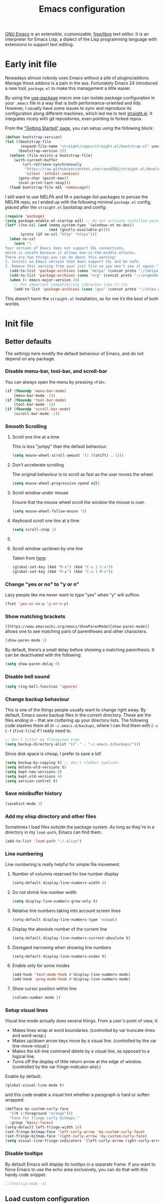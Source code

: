 #+title: Emacs configuration
#+property: header-args  :mkdirp yes
#+property: header-args+ :tangle-mode (identity #o444)
#+property: header-args+ :noweb yes

[[https://www.gnu.org/software/emacs/][GNU Emacs]] is an extensible, customizable, [[https://www.gnu.org/philosophy/free-sw.html][free/libre]] text editor. It is an interpreter for Emacs Lisp, a dialect of the Lisp programming language with extensions to support text editing.

* Early init file
:properties:
:header-args+: :tangle "emacs/.config/emacs/early-init.el"
:header-args+: :shebang ";; -*- mode: emacs-lisp -*-"
:end:

Nowadays almost nobody uses Emacs without a pile of plugins/addons. Manage those addons is a pain in the ass. Fortunately Emacs 24 introduced a new tool, =package.el= to make this management a little easier.

By using the [[https://github.com/jwiegley/use-package][use-package]] macro one can isolate package configuration in your =.emacs= file in a way that is both performance-oriented and tidy. However, I usually have some issues to sync and reproduce its configuration along different machines, which led me to test [[https://github.com/raxod502/straight.el][straight.el]]. It integrates nicely with git repositories, even pointing to forked repos.

From the [[https://github.com/raxod502/straight.el/blob/develop/README.md#getting-started]["Getting Started" page]], you can setup using the following block:

#+begin_src emacs-lisp
(defvar bootstrap-version)
(let ((bootstrap-file
       (expand-file-name "straight/repos/straight.el/bootstrap.el" user-emacs-directory))
      (bootstrap-version 5))
  (unless (file-exists-p bootstrap-file)
    (with-current-buffer
        (url-retrieve-synchronously
         "https://raw.githubusercontent.com/raxod502/straight.el/develop/install.el"
         'silent 'inhibit-cookies)
      (goto-char (point-max))
      (eval-print-last-sexp)))
  (load bootstrap-file nil 'nomessage))
#+end_src

I still want to use MELPA and M-x package-list-packages to peruse the MELPA repo, so I ended up with the following minimal =package.el= config, placed after the =straight.el= bootstrap and config:
#+begin_src emacs-lisp
(require 'package)
(setq package-enable-at-startup nil) ;; Do not activate installed packages when Emacs starts
(let* ((no-ssl (and (memq system-type '(windows-nt ms-dos))
                    (not (gnutls-available-p))))
       (proto (if no-ssl "http" "https")))
  (when no-ssl
    (warn "\
Your version of Emacs does not support SSL connections,
which is unsafe because it allows man-in-the-middle attacks.
There are two things you can do about this warning:
1. Install an Emacs version that does support SSL and be safe.
2. Remove this warning from your init file so you won't see it again."))
  (add-to-list 'package-archives (cons "melpa" (concat proto "://melpa.org/packages/")) t)
  (add-to-list 'package-archives (cons "org" (concat proto "://orgmode.org/elpa/")) t)
  (when (< emacs-major-version 24)
    ;; For important compatibility libraries like cl-lib
    (add-to-list 'package-archives (cons "gnu" (concat proto "://elpa.gnu.org/packages/")))))
#+end_src

This doesn’t harm the =straight.el= installation, so for me it’s the best of both worlds.

* Init file
:properties:
:header-args+: :tangle "emacs/.config/emacs/init.el"
:header-args+: :shebang ";; -*- mode: emacs-lisp -*-"
:end:

** Better defaults

The settings here modify the default behaviour of Emacs, and do not depend on any package.

*** Disable menu-bar, tool-bar, and scroll-bar

You can always open the menu by pressing =<F10>=.

#+begin_src emacs-lisp
(if (fboundp 'menu-bar-mode)
    (menu-bar-mode -1))
(if (fboundp 'tool-bar-mode)
    (tool-bar-mode -1))
(if (fboundp 'scroll-bar-mode)
    (scroll-bar-mode -1))
#+end_src

*** Smooth Scrolling
**** Scroll one line at a time

This is less "jumpy" than the default behaviour.

#+begin_src emacs-lisp
(setq mouse-wheel-scroll-amount '(1 ((shift) . 1)))
#+end_src

**** Don't accelerate scrolling

The original behaviour is to scroll as fast as the user moves the wheel.

#+begin_src emacs-lisp
(setq mouse-wheel-progressive-speed nil)
#+end_src

**** Scroll window under mouse

Ensure that the mouse wheel scroll the window the mouse is over.

#+begin_src emacs-lisp
(setq mouse-wheel-follow-mouse 't)
#+end_src

**** Keyboard scroll one line at a time

#+begin_src emacs-lisp
(setq scroll-step 1)
#+end_src

**** COMMENT Keep cursor at same position when scrolling

#+begin_src emacs-lisp
(setq scroll-preserve-screen-position 1)
#+end_src

**** Scroll window up/down by one line

Taken from [[http://pragmaticemacs.com/emacs/scrolling-and-moving-by-line/][here]]:
#+begin_src emacs-lisp
(global-set-key (kbd "M-n") (kbd "C-u 1 C-v"))
(global-set-key (kbd "M-p") (kbd "C-u 1 M-v"))
#+end_src

*** Change "yes or no" to "y or n"

Lazy people like me never want to type "yes" when "y" will suffice.

#+begin_src emacs-lisp
(fset 'yes-or-no-p 'y-or-n-p)
#+end_src

*** Show matching brackets

=[[https://www.emacswiki.org/emacs/ShowParenMode][show-paren-mode]]= allows one to see matching pairs of parentheses and other characters. 
#+begin_src emacs-lisp
(show-paren-mode 1)
#+end_src

By default, there’s a small delay before showing a matching parenthesis. It can be deactivated with the following:
#+begin_src emacs-lisp
(setq show-paren-delay 0)
#+end_src

*** Disable bell sound

#+begin_src emacs-lisp
(setq ring-bell-function 'ignore)
#+end_src

*** Change backup behaviour

This is one of the things people usually want to change right away. By default, Emacs saves backup files in the current directory. These are the files ending in =~= that are cluttering up your directory lists. The following code stashes them all in =~/.emacs.d/backups=, where I can find them with =C-x C-f= (=find-file=) if I really need to.

#+begin_src emacs-lisp
;; Don't litter my filesystem tree
(setq backup-directory-alist '(("." . "~/.emacs.d/backups/")))
#+end_src

Since disk space is cheap, I prefer to save a lot!
#+begin_src emacs-lisp
(setq backup-by-copying t) ;; don't clobber symlinks
(setq delete-old-versions t)
(setq kept-new-versions 8)
(setq kept-old-versions 4)
(setq version-control t)
#+end_src

*** Save minibuffer history

#+begin_src emacs-lisp
(savehist-mode 1)
#+end_src

*** Add my elisp directory and other files

Sometimes I load files outside the package system. As long as they're in a directory in my =load-path=, Emacs can find them. 

#+begin_src emacs-lisp
(add-to-list 'load-path "~/.elisp")
#+end_src

*** Line numbering

Line numbering is really helpful for simple file movement.

**** Number of columns reserved for line number display

#+begin_src emacs-lisp
(setq-default display-line-numbers-width 4)
#+end_src

**** Do not shrink line number width

#+begin_src emacs-lisp
(setq display-line-numbers-grow-only t)
#+end_src

**** Relative line numbers taking into account screen lines

#+begin_src emacs-lisp
(setq-default display-line-numbers-type 'visual)
#+end_src

**** Display the absolute number of the current line

#+begin_src emacs-lisp
(setq-default display-line-numbers-current-absolute t)
#+end_src

**** Disregard narrowing when showing line numbers

#+begin_src emacs-lisp
(setq-default display-line-numbers-widen t)
#+end_src

**** Enable only for some modes

#+begin_src emacs-lisp
(add-hook 'text-mode-hook #'display-line-numbers-mode)
(add-hook 'prog-mode-hook #'display-line-numbers-mode)
#+end_src

**** Show cursor position within line

#+begin_src emacs-lisp
(column-number-mode 1)
#+end_src

*** Setup visual lines

Visual line mode actually does several things. From a user's point of view, it:
- Makes lines wrap at word boundaries. (controlled by var truncate-lines and word-wrap.)
- Makes up/down arrow keys move by a visual line. (controlled by the var line-move-visual.)
- Makes the kill-line command delete by a visual line, as opposed to a logical line.
- Turns off the display of little return arrow at the edge of window. (controlled by the var fringe-indicator-alist.)

Enable by default:
#+begin_src emacs-lisp
(global-visual-line-mode t)
#+end_src

and this code enable a visual hint whether a paragraph is hard or soften wrapped:
#+begin_src emacs-lisp
(defface my-custom-curly-face
  '((t (:foreground "orange")))
  "Face for fringe curly bitmaps."
  :group 'basic-faces)
(setq-default left-fringe-width 10)
(set-fringe-bitmap-face 'left-curly-arrow 'my-custom-curly-face)
(set-fringe-bitmap-face 'right-curly-arrow 'my-custom-curly-face)
(setq visual-line-fringe-indicators '(left-curly-arrow right-curly-arrow))
#+end_src

*** COMMENT Show trailing whitespace

Took this from [[https://gist.github.com/ymasory/3794723][here]].
#+begin_src emacs-lisp
;; Make carriage returns blue and tabs green
(custom-set-faces
 '(my-carriage-return-face ((((class color)) (:background "blue"))) t)
 '(my-tab-face ((((class color)) (:background "green"))) t))

;; Add custom font locks to all buffers and all files
(add-hook
 'font-lock-mode-hook
 (function
  (lambda ()
    (setq
     font-lock-keywords
     (append
      font-lock-keywords
      '(("\r" (0 'my-carriage-return-face t))
        ("\t" (0 'my-tab-face t))))))))

;; Make characters after column 80 purple
;(setq whitespace-style (quote (face trailing tab-mark lines-tail)))
(setq whitespace-style (quote (face trailing tab-mark)))
(add-hook 'prog-mode-hook 'whitespace-mode)
(add-hook 'text-mode-hook 'whitespace-mode)

;; Transform literal tabs into a right-pointing triangle
(setq
 whitespace-display-mappings ;; http://ergoemacs.org/emacs/whitespace-mode.html
 '(
   (tab-mark 9 [9654 9] [92 9])
   ;;others substitutions...
   ))
#+end_src

*** Disable tooltips

By default Emacs will display its tooltips in a separate frame. If you want to force Emacs to use the echo area exclusively, you can do that with this handy code snippet:
#+begin_src emacs-lisp
;;(tooltip-mode -1)
#+end_src

*** COMMENT Save Desktop

Desktop-Save mode is a global mode that automatically saves your Emacs session, so you can load it later and pick up exactly where you left Emacs last time. In practice, Desktop saves your session information and buffers to a file. Next time you start Emacs, you can load your session and have (almost) all your buffers available. The main benefit of Desktop is that it saves the hussle of reopening all the files you need and setting your windows the way you like them.

#+begin_src emacs-lisp
(desktop-save-mode)
;; Add variables to desktop saving
(add-to-list 'desktop-globals-to-save 'register-alist)
#+end_src

** Load custom configuration

Emacs =custom= facility puts some "cryptic" entries into the =custom-set-variables= and =custom-set-faces= in the end of =init.el= file, which I have under version control. This causes a lot of conflicts when I update configuration across different machines.

This code offloads the =custom-set-variables= to a separate file. This keeps your =init.el= neater and you have the option to gitignore your =custom.el= if you see fit.

#+begin_src emacs-lisp
(setq custom-file (expand-file-name "custom.el" user-emacs-directory))
(unless (file-exists-p custom-file)
  (write-region "" nil custom-file))

;;; Load custom file. Don't hide errors. Hide success message
(if (file-exists-p custom-file)
  (load custom-file nil t))
#+end_src

*** COMMENT Enable PATH within Emacs

With [[https://github.com/purcell/exec-path-from-shell][this]] package Emacs read =$PATH= from the shell:
#+begin_src emacs-lisp
(straight-use-package 'exec-path-from-shell)
#+end_src

#+begin_src emacs-lisp
(setq exec-path-from-shell-check-startup-files nil)
(exec-path-from-shell-initialize)
#+end_src

** Make Emacs discoverable

Emacs by default is built around this idea of discoverability. It is a self-documented editor. To see this, check =C-h ?=. 

However, after enabling a whole plethora of available packages you can get lost by the messiness of the enabled shortcuts. 

[[https://github.com/justbur/emacs-which-key][which-key]] is a minor mode for Emacs that displays the key bindings following your currently entered incomplete command (a prefix) in a popup. This provides a way to discover shortcuts globally.

We first install the package,
#+begin_src emacs-lisp
(straight-use-package 'which-key)
#+end_src

and then enable it globally:
#+begin_src emacs-lisp
(which-key-mode)
#+end_src

The only additional setup I like to do is to decrease the delay for which-key buffer to popup. The default value is 1.0, which is too long for me:
#+begin_src emacs-lisp
(setq which-key-idle-delay 0.02)
#+end_src

** Completion framework

Emacs uses completion mechanism in a variety of contexts: code, menus, commands, variables, functions, etc. Completion entails listing, sorting, filtering, previewing, and applying actions on selected items. [[https://emacs-helm.github.io/helm][Helm]] is an interactive interface for completion in Emacs.

*** Install Helm

#+begin_src emacs-lisp
(straight-use-package 'helm)
#+end_src

*** Enable Helm for narrowing and selecting

#+begin_src emacs-lisp
(global-set-key (kbd "M-x") #'helm-M-x)
(global-set-key (kbd "C-x r b") #'helm-filtered-bookmarks)
(global-set-key (kbd "C-x C-f") #'helm-find-files)
(global-set-key (kbd "C-x C-r") #'helm-recentf)
(global-set-key (kbd "C-x C-b") #'helm-mini)
(global-set-key (kbd "C-h a") #'helm-apropos)
(global-set-key (kbd "M-y") #'helm-show-kill-ring)
;; (global-set-key (kbd "C-c h") #'helm-mini)
;; (global-set-key (kbd "C-x C-b") #'helm-buffers-list)
;; ("C-x c o" . helm-occur)
;; ("C-x c s" . helm-swoop)
;; ("C-x c y" . helm-yas-complete)
;; ("C-x c Y" . helm-yas-create-snippet-on-region)
;; ("C-x c b" . my/helm-do-grep-book-notes)
;; ("C-x c SPC" . helm-all-mark-rings)
#+end_src

*** Configuration

#+begin_src emacs-lisp
(require 'helm-config)

(setq helm-candidate-number-limit nil)

;; From https://gist.github.com/antifuchs/9238468
(setq helm-idle-delay 0.0 ; update fast sources immediately (doesn't).
      helm-input-idle-delay 0.01  ; this actually updates things
                                  ; reeeelatively quickly.
      helm-yas-display-key-on-candidate t
      helm-quick-update t
      helm-M-x-requires-pattern nil
      helm-ff-skip-boring-files t)

(helm-mode 1)
#+end_src

** Improve navigation

[[https://github.com/abo-abo/avy][Avy]] allows you to navigate to every visible portion of your Emacs (buffers & windows) with only a handful of keystrokes.

#+begin_src emacs-lisp
(straight-use-package 'avy)
#+end_src

*** Shortcuts

#+begin_src emacs-lisp
(global-set-key (kbd "C-;") 'avy-goto-char-timer)
(global-set-key (kbd "M-g l") 'avy-goto-line)
(global-set-key (kbd "M-g w") 'avy-goto-word-1)
#+end_src

** COMMENT Improve window management

Besides Avy, there is the [[https://github.com/abo-abo/ace-window][ace-window]] package, which allows to select a window to switch to.

#+begin_src emacs-lisp
(straight-use-package 'ace-window)
#+end_src

** COMMENT Improve completion

[[https://company-mode.github.io/][Company]] is a text completion framework for Emacs. The name stands for "complete anything". It uses pluggable back-ends and front-ends to retrieve and display completion candidates.

#+begin_src emacs-lisp
(straight-use-package 'company)

;; Enable in all buffers
(add-hook 'after-init-hook 'global-company-mode)
#+end_src

*** Instant suggestions

What most of us want is instant suggestions. That is, suggestions that appear immediately after one starts typing. By default, Company Mode does not immediately show suggestions. To show suggestions without delay:

#+begin_src emacs-lisp
(setq company-idle-delay 0)
#+end_src

*** Suggestions after first character

By default, suggestions only appear after you have typed a few characters. That introduces an unacceptable delay, and wastes keystrokes. Suggestions should appear right after the first letter is entered. To achieve this:

#+begin_src emacs-lisp
(setq company-minimum-prefix-length 1)
#+end_src

*** Loop over selection list after reach end

#+begin_src emacs-lisp
(setq company-selection-wrap-around t)
#+end_src

*** Use tab key to cycle through suggestions

#+begin_src emacs-lisp
; ('tng' means 'tab and go')
(company-tng-configure-default)
#+end_src

*** Using digits to select company-mode candidates

#+begin_src emacs-lisp
(setq company-show-numbers t)
#+end_src

** Templating

[[https://github.com/joaotavora/yasnippet][YASnippet]] is a nice templating system for Emacs.

#+begin_src emacs-lisp
(straight-use-package 'yasnippet)
#+end_src

Then we populate with snippets folder:
#+begin_src emacs-lisp
(yas-global-mode 1)

;(yas-global-mode 1)
;(setq yas-snippet-dirs (append yas-snippet-dirs '("~/.yasnippet")))
(setq yas-snippet-dirs '("~/.yasnippet"))
(define-key yas-minor-mode-map (kbd "<tab>") nil)
(define-key yas-minor-mode-map (kbd "TAB") nil)
(define-key yas-minor-mode-map (kbd "<C-tab>") 'yas-expand)
(yas-reload-all)
#+end_src

** Git configuration

[[https://magit.vc/][Magit]] is a wonderful git interface for emacs.

#+begin_src emacs-lisp
(straight-use-package 'magit)
(straight-use-package 'git-gutter-fringe)
(global-set-key (kbd "C-x g") 'magit-status)
(global-git-gutter-mode t)
#+end_src

** Programming languages

In this section I try to setup some support for programming languages, much like what is done by [[http://spacemacs.org/][Spacemacs]] layers.

The first thing to enable is [[https://github.com/flycheck/flycheck][flycheck]]:

#+begin_src emacs-lisp
(straight-use-package 'flycheck)
#+end_src

and enable it in programming modes:
#+begin_src emacs-lisp
(add-hook 'prog-mode-hook 'flycheck-mode)
#+end_src

also, enable =rainbow-delimiters=:
#+begin_src emacs-lisp
(straight-use-package 'rainbow-delimiters)
(add-hook 'prog-mode-hook #'rainbow-delimiters-mode)
(show-paren-mode 1)
#+end_src

*** Ruby

**** Enable enhanced ruby mode

Enhanced Ruby Mode replaces the emacs ruby mode that comes with ruby.

#+begin_src emacs-lisp
(straight-use-package 'enh-ruby-mode)
#+end_src

Since enhanced mode is supposed to replace the default Ruby mode, it is nice to enable it for all common Ruby files:
#+begin_src emacs-lisp
(add-to-list 'auto-mode-alist '("\\(?:\\.rb\\|ru\\|rake\\|thor\\|jbuilder\\|gemspec\\|podspec\\|/\\(?:Gem\\|Rake\\|Cap\\|Thor\\|Vagrant\\|Guard\\|Pod\\)file\\)\\'" . enh-ruby-mode))
#+end_src

**** Enable inferior Ruby

#+begin_src emacs-lisp
(straight-use-package 'inf-ruby)

(add-hook 'enh-ruby-mode-hook 'inf-ruby-minor-mode)
(setq inf-ruby-default-implementation "pry")
#+end_src

**** Integrate with RVM

#+begin_src emacs-lisp
(straight-use-package 'rvm)
(rvm-use-default)
#+end_src

**** Enable Rubocop

#+begin_src emacs-lisp
(straight-use-package 'rubocop)
(add-hook 'ruby-mode-hook 'rubocop-mode)
#+end_src

**** Enable Robe

#+begin_src emacs-lisp
(straight-use-package 'robe)

(eval-after-load 'company '(push 'company-robe company-backends))

;;(add-hook 'enh-ruby-mode 'robe-mode)
(add-hook 'enh-ruby-mode-hook 'robe-mode)
#+end_src

*** Crystal

#+begin_src emacs-lisp
(straight-use-package 'crystal-mode)
(straight-use-package 'inf-crystal)
(add-hook 'crystal-mode-hook 'inf-crystal-minor-mode)
#+end_src

*** Haskell

**** Enable Haskell mode

#+begin_src emacs-lisp
(straight-use-package 'haskell-mode)
#+end_src

**** Interactive Haskell mode

#+begin_src emacs-lisp
;(straight-use-package 'intero)
;(add-hook 'haskell-mode-hook 'intero-mode)
;(intero-global-mode 1)
(require 'haskell-interactive-mode)
(require 'haskell-process)

(add-hook 'haskell-mode-hook 'interactive-haskell-mode)
#+end_src

*** SageMath

[[https://github.com/sagemath/sage-shell-mode][This package]] enable to run [[http://www.sagemath.org/][SageMath]] within Emacs.

#+begin_src emacs-lisp
(straight-use-package 'sage-shell-mode)

;; Run SageMath by M-x run-sage instead of M-x sage-shell:run-sage
(sage-shell:define-alias)

;; Turn on eldoc-mode in Sage terminal and in Sage source files
(add-hook 'sage-shell-mode-hook #'eldoc-mode)
(add-hook 'sage-shell:sage-mode-hook #'eldoc-mode)
#+end_src

For integration with Babel, install [[https://github.com/stakemori/ob-sagemath][ob-sagemath]]:
#+begin_src emacs-lisp
(straight-use-package 'ob-sagemath)
#+end_src

*** R

#+begin_src emacs-lisp
(straight-use-package 'ess)
#+end_src

*** LaTeX

#+begin_src emacs-lisp
(straight-use-package 'auctex)
(straight-use-package 'cdlatex)
#+end_src

*** Bash

#+begin_src emacs-lisp
(setq sh-basic-offset 2)
#+end_src

** Org mode

Install Org mode to use the last version instead of the version bundled with Emacs:

#+begin_src emacs-lisp
(straight-use-package 'org)

(require 'init-org)
#+end_src

** COMMENT Configure Wiki

My personal notes are structured as a kind of a wiki, organized using [[https://jblevins.org/projects/deft/][Deft]] and exported using Org publishing capabilities.

#+begin_src emacs-lisp
(straight-use-package 'deft)

(setq deft-directory "~/.wiki")
(setq deft-default-extension "org")
(setq deft-extensions '("org"))
(setq deft-recursive t)
(setq deft-use-filename-as-title nil)
(setq deft-use-filter-string-for-filename nil)
(setq deft-file-naming-rules '((noslash . "-")
                               (nospace . "-")
                               (case-fn . downcase)))
(setq deft-text-mode 'org-mode)
(setq deft-ignore-file-regexp "\\(?:index.org\\|sitemap.org\\)$")
(setq deft-recursive-ignore-dir-regexp "\\(?:\\.\\|\\.\\.\\|capture\\|include\\)$")
(global-set-key [f12] 'deft) ;; Open Deft buffer
(global-set-key (kbd "C-x C-g") 'deft-find-file) ;; Find Org files without deft buffer
#+end_src

** Enhance user experience

In this section we use all the previously installed packages to make Emacs a joy to use!

*** Sane undo/redo

The =undo-tree-mode= replaces Emacs' undo system with a system that treats undo history as a branching tree of changes:

#+begin_src emacs-lisp
(straight-use-package 'undo-tree)

;; Turn on everywhere
(global-undo-tree-mode 1)
;; Each node in the tree should have a timestamp
(setq undo-tree-visualizer-timestamps t)
;; Show a diff window displaying changes between undo nodes
(setq undo-tree-visualizer-diff t)
;; Make ctrl-z undo
 (global-set-key (kbd "C-z") 'undo)
;; Make ctrl-Z redo
(defalias 'redo 'undo-tree-redo)
(global-set-key (kbd "C-S-z") 'redo)
#+end_src

*** Visualizing colors

#+begin_src emacs-lisp
(straight-use-package 'rainbow-mode)
#+end_src

*** Custom Functions
**** Move text to scratch buffer

#+begin_src emacs-lisp
(defun move-region-to-other-window (start end)
  "Move selected text to other window"
  (interactive "r")
  (if (use-region-p)
      (let ((count (count-words-region start end)))
        (save-excursion
          (kill-region start end)
          (other-window 1)
          (yank)
          (newline))
        (other-window -1)
        (message "Moved %s words" count))
    (message "No region selected")))
#+end_src

**** Delete all other buffers

#+begin_src emacs-lisp
(defun vct:kill-other-buffers ()
  "Kill all buffers except the current one and *Messages* and *scratch* and *dashboard*"
  (interactive)
  (mapc 'kill-buffer (remove-if
                      (lambda (buf)
                        (or
                         (eq buf (current-buffer))
                         (member (buffer-name buf) '("*dashboard*" "*Messages*" "*scratch*"))))
                      (buffer-list)))
  (delete-other-windows))
#+end_src

** User interface
*** Download themes
**** Doom themes

#+begin_src emacs-lisp
(straight-use-package 'doom-themes)
#+end_src

**** Spacemacs theme

#+begin_src emacs-lisp
(straight-use-package 'spacemacs-theme)

(setq spacemacs-theme-org-height nil)
#+end_src

**** Moe theme

#+begin_src emacs-lisp
(straight-use-package
 '(moe-theme :type git :host github :repo "kuanyui/moe-theme.el"))
#+end_src

**** Jellybeans

#+begin_src emacs-lisp
(straight-use-package 'jbeans-theme)
#+end_src

*** Set Dark/Light themes

#+begin_src emacs-lisp
;; In the case you want to use multiple themes
;; (defvar *vct-themes* '(doom-one doom-solarized-light spacemacs-dark spacemacs-light moe-dark moe-light tsdh-dark tsdh-light jbeans whiteboard))
(defvar *vct-themes* '(spacemacs-dark spacemacs-light tsdh-dark tsdh-light))
#+end_src

*** Loop over themes

#+begin_src emacs-lisp
(defvar *vct-current-theme-index* 0)

;; (add-hook 'after-make-frame-functions
;;  (lambda (frame)
;;    (select-frame frame)
;;    (if window-system
;;      (load-theme (elt *vct-themes* 0)))))
(when (display-graphic-p)
  (load-theme (elt *vct-themes* *vct-current-theme-index*) t)
  (setq *vct-current-theme-index* (1+ *vct-current-theme-index*)))

(defun vct-loop-over-theme (arg)
  (interactive)
  ;; Disable all custom enabled themes
  (mapcar #'disable-theme custom-enabled-themes)
  (let ((to-be-loaded (elt *vct-themes* (% *vct-current-theme-index* (length *vct-themes*)))))
    (message (format "Loading theme %s" to-be-loaded) )
    (load-theme to-be-loaded t))
  (setq *vct-current-theme-index*
        (let ((new-idx (+ arg *vct-current-theme-index*)))
          (if (< new-idx 0)
              (+ new-idx (+ 1 (length *vct-themes*)))
            new-idx))))
(defun vct-loop-over-forward () (interactive)(vct-loop-over-theme 1))
(defun vct-loop-over-backward () (interactive)(vct-loop-over-theme -1))

(global-set-key (kbd "<f6>") 'vct-loop-over-forward)
(global-set-key (kbd "S-<f6>") 'vct-loop-over-backward)
#+end_src

*** Create a hook for when theme changes

Taken from [[https://www.reddit.com/r/emacs/comments/4v7tcj/does_emacs_have_a_hook_for_when_the_theme_changes/][here]].

#+begin_src emacs-lisp
(defvar after-load-theme-hook nil
  "Hook run after a color theme is loaded using `load-theme'.")
(defadvice load-theme (after run-after-load-theme-hook activate)
  "Run `after-load-theme-hook'."
  (run-hooks 'after-load-theme-hook))
#+end_src

*** Fix Org bullets when changing theme

Taken from [[https://www.reddit.com/r/emacs/comments/906bnj/after_switching_the_custom_theme_leading_stars/][here]].

#+begin_src emacs-lisp
(add-hook 'after-load-theme-hook
	  (lambda ()
	    (save-current-buffer
	      (mapc (lambda (b)
		      (set-buffer b)
		      (when (equal major-mode 'org-mode)
                  (progn
                    (font-lock-fontify-buffer)
                    (set-face-attribute 'org-hide nil :foreground (face-attribute 'default :background)))))
		    (buffer-list)))))
#+end_src

*** Modeline

#+begin_src emacs-lisp
(straight-use-package 'doom-modeline)

(setq doom-modeline-minor-modes t)
(setq doom-modeline-icon t)
(doom-modeline-mode 1)
#+end_src

**** COMMENT Change the colors based on major mode

Taken from [[https://stackoverflow.com/questions/15906332/change-emacs-mode-line-color-based-on-major-mode][here]]:

#+begin_src emacs-lisp
;; (add-hook 'after-change-major-mode-hook 'my-set-mode-line-colors)
;;
;; (defvar my-mode-line-colors
;;   '((emacs-lisp-mode :background "#6a4b99")
;;     (lisp-interaction-mode :background "#6a4b99")
;;     (enh-ruby-mode :background "#6e0e0e")
;;     (haskell-mode :background "#4a137d")
;;     (org-mode :background "#33547d")))
;; (defun my-set-mode-line-colors ()
;;   (face-remap-add-relative
;;    'mode-line (list (or (cdr (assq major-mode my-mode-line-colors))
;;                         '(:background "#4a3569"))
;;                     'mode-line)))
#+end_src

*** Dashboard

#+begin_src emacs-lisp
(straight-use-package 'dashboard)

(dashboard-setup-startup-hook)

;; Set the banner
(setq dashboard-startup-banner 'logo)
(setq initial-buffer-choice (lambda () (get-buffer "*dashboard*")))
#+end_src

* Org configuration
:properties:
:header-args+: :tangle "emacs/.elisp/init-org.el"
:end:

Org is so awesome it deserves a package itself:
#+begin_src emacs-lisp
;; package --- Summary
;;; configure org mode
;;; Commentary:
;; Configures org mode parameters

;;; Code:

<<org-conf>>

(message "configuring org-mode")
(provide 'init-org)
;;; init-org.el ends here
#+end_src

** General configuration
:properties:
:header-args+: :noweb-ref org-conf
:header-args+: :tangle no
:end:

*** Fix tag position

#+begin_src emacs-lisp
(setq org-tags-column 0)
#+end_src

*** Update timestamps

#+begin_src emacs-lisp
(setq-default org-display-custom-times t)
(setq org-time-stamp-custom-formats '("<%Y-%m-%d %a %H:%M>" . "<%Y-%m-%d %a %H:%M>"))

;; Automatic update of time-stamps
(setq time-stamp-active t)
(setq time-stamp-format "<%:y-%02m-%02d %3a %02H:%02M>")
(setq time-stamp-pattern "10/^#\\+modified: %%$")
(add-hook 'before-save-hook 'time-stamp) ;; Update timestamp on saving
#+end_src

*** Clean view

#+begin_src emacs-lisp
(add-hook 'org-mode-hook 'org-indent-mode)
#+end_src

*** Folding symbol

#+begin_src emacs-lisp
(setq org-ellipsis "  ") ;; folding symbol
#+end_src

*** Bullets

#+begin_src emacs-lisp
(straight-use-package 'org-bullets)
(add-hook 'org-mode-hook (lambda () (org-bullets-mode 1)))
(setq org-bullets-bullet-list '("⚫" "⚫" "⚫" "⚫"))
#+end_src

** LaTeX
:properties:
:header-args+: :noweb-ref org-conf
:header-args+: :tangle no
:end:

*** Quick insertion of LaTeX environment

#+begin_src emacs-lisp
(add-hook 'org-mode-hook 'turn-on-org-cdlatex)
#+end_src

*** LaTeX code syntax highlighting

#+begin_src emacs-lisp
(setq org-highlight-latex-and-related '(native latex script entities))
#+end_src

*** Fix fragment preview size

Solution from [[https://ipfs-sec.stackexchange.cloudflare-ipfs.com/emacs/A/question/3387.html][here]]:

#+begin_src emacs-lisp
(with-eval-after-load "org"
  (setq org-format-latex-options (plist-put org-format-latex-options :scale 2.0)))

(defun update-org-latex-fragments ()
  (org-latex-preview '(4)) ;; Clear all fragments in the buffer
  (let ((text-scale-factor (expt text-scale-mode-step text-scale-mode-amount)))
    (plist-put org-format-latex-options :scale (* 2.3 text-scale-factor))
    ;; Print scale factor on *Messages* buffer
    (princ (plist-get org-format-latex-options :scale)))
  (org-latex-preview '(3))) ;; Display all fragments in the buffer

(add-hook 'text-scale-mode-hook 'update-org-latex-fragments)
#+end_src

*** Fix fragment preview numbering

In org-mode we can use LaTeX equations, and toggle an overlay that shows what the rendered equation will look like. However, each fragment is created in isolation, meaning that numbering is almost always wrong, and typically with each numbered equation starting with (1). [[http://kitchingroup.cheme.cmu.edu/blog/2016/11/07/Better-equation-numbering-in-LaTeX-fragments-in-org-mode/][This hack]], stolen from John Kitchin, solves this in a nice way for my purposes.

#+begin_src emacs-lisp
(require 'cl-lib)
(require 'cl)
(defun org-renumber-environment (orig-func &rest args)
  "Improve equation numbering"
  (let ((results '())
        (counter -1)
        (numberp))
    (setq results (loop for (begin . env) in
                        (org-element-map (org-element-parse-buffer) 'latex-environment
                          (lambda (env)
                            (cons
                             (org-element-property :begin env)
                             (org-element-property :value env))))
                        collect
                        (cond
                         ((and (string-match "\\\\begin{equation}" env)
                               (not (string-match "\\\\tag{" env)))
                          (incf counter)
                          (cons begin counter))
                         ((string-match "\\\\begin{align}" env)
                          (prog2
                              (incf counter)
                              (cons begin counter)
                            (with-temp-buffer
                              (insert env)
                              (goto-char (point-min))
                              ;; \\ is used for a new line. Each one leads to a number
                              (incf counter (count-matches "\\\\$"))
                              ;; unless there are nonumbers.
                              (goto-char (point-min))
                              (decf counter (count-matches "\\nonumber")))))
                         (t
                          (cons begin nil)))))
    (when (setq numberp (cdr (assoc (point) results)))
      (setf (car args)
            (concat
             (format "\\setcounter{equation}{%s}\n" numberp)
             (car args)))))
  (apply orig-func args))

(advice-add 'org-create-formula-image :around #'org-renumber-environment)
#+end_src

*** Fix fragment color

This code changes the color of the fragment based on the current theme.

#+begin_src emacs-lisp
(with-eval-after-load "org"
  (setq org-format-latex-options (plist-put org-format-latex-options :foreground 'auto))
  (setq org-format-latex-options (plist-put org-format-latex-options :background 'auto)))

(defun vct-update-org-latex-fragment-colors ()
  (org-latex-preview '(4))
  (org-latex-preview '(3)))

(add-hook 'after-load-theme-hook 'vct-update-org-latex-fragment-colors)
#+end_src

*** Automatic LaTeX fragment previewing toggle

This solution (found [[https://ivanaf.com/Automatic_Latex_Fragment_Toggling_in_org-mode.html][here]]) enables org-mode LaTeX preview images when the cursor is over the equation.
#+begin_src emacs-lisp
(defvar org-latex-fragment-last nil
  "Holds last fragment/environment you were on.")

(defun my/org-latex-fragment--get-current-latex-fragment ()
  "Return the overlay associated with the image under point."
  (car (--select (eq (overlay-get it 'org-overlay-type) 'org-latex-overlay) (overlays-at (point)))))

(defun my/org-in-latex-fragment-p ()
    "Return the point where the latex fragment begins, if inside
  a latex fragment. Else return false"
    (let* ((el (org-element-context))
           (el-type (car el)))
      (and (or (eq 'latex-fragment el-type) (eq 'latex-environment el-type))
          (org-element-property :begin el))))

(defun org-latex-fragment-toggle-auto ()
  ;; Wait for the s
  (interactive)
  (while-no-input
    (run-with-idle-timer 0.05 nil 'org-latex-fragment-toggle-helper)))

(defun org-latex-fragment-toggle-helper ()
    "Toggle a latex fragment image "
    (condition-case nil
        (and (eq 'org-mode major-mode)
             (let* ((begin (my/org-in-latex-fragment-p)))
               (cond
                ;; were on a fragment and now on a new fragment
                ((and
                  ;; fragment we were on
                  org-latex-fragment-last
                  ;; and are on a fragment now
                  begin
                  ;; but not on the last one this is a little tricky. as you edit the
                  ;; fragment, it is not equal to the last one. We use the begin
                  ;; property which is less likely to change for the comparison.
                  (not (= begin
                          org-latex-fragment-last)))
                 ;; go back to last one and put image back
                 (save-excursion
                   (goto-char org-latex-fragment-last)
                   (when (my/org-in-latex-fragment-p) (org-latex-preview))
                   ;; now remove current imagea
                   (goto-char begin)
                   (let ((ov (my/org-latex-fragment--get-current-latex-fragment)))
                     (when ov
                       (delete-overlay ov)))
                   ;; and save new fragment
                   (setq org-latex-fragment-last begin)))

                ;; were on a fragment and now are not on a fragment
                ((and
                  ;; not on a fragment now
                  (not begin)
                  ;; but we were on one
                  org-latex-fragment-last)
                 ;; put image back on
                 (save-excursion
                   (goto-char org-latex-fragment-last)
                   (when (my/org-in-latex-fragment-p)(org-latex-preview)))

                 ;; unset last fragment
                 (setq org-latex-fragment-last nil))

                ;; were not on a fragment, and now are
                ((and
                  ;; we were not one one
                  (not org-latex-fragment-last)
                  ;; but now we are
                  begin)
                 (save-excursion
                   (goto-char begin)
                   ;; remove image
                   (let ((ov (my/org-latex-fragment--get-current-latex-fragment)))
                     (when ov
                       (delete-overlay ov)))
                   (setq org-latex-fragment-last begin)))
                ;; else not on a fragment
                ((not begin)
                 (setq org-latex-fragment-last nil)))))
      (error nil)))

(add-hook 'post-command-hook 'org-latex-fragment-toggle-auto)
(setq org-latex-fragment-toggle-helper (byte-compile 'org-latex-fragment-toggle-helper))
(setq org-latex-fragment-toggle-auto (byte-compile 'org-latex-fragment-toggle-auto))
#+end_src

** Babel
:properties:
:header-args+: :noweb-ref org-conf
:header-args+: :tangle no
:end:

*** Preserve leading whitespace on export

#+begin_src emacs-lisp
(setq org-src-preserve-indentation t)
#+end_src

*** Make TABS act natively on code blocks

#+begin_src emacs-lisp
(setq org-src-tab-acts-natively t)
#+end_src

*** Load languages

#+begin_src emacs-lisp
(setq haskell-process-type 'stack-ghci)
(straight-use-package 'ob-crystal)

;; active Babel languages
(org-babel-do-load-languages
 'org-babel-load-languages
 '((shell . t)
   (R . t)
   (ruby . t)
   (C . t)
   (python . t)
   (fortran . t)
   (makefile . t)
   (sagemath . t)
   (haskell . t)
   (crystal . t)
   (emacs-lisp . t)))
#+end_src

*** Do not ask for confirmation when executing code block

#+begin_src emacs-lisp
(setq org-confirm-babel-evaluate nil)
#+end_src

*** Default header arguments
**** Header for all languages

#+begin_src emacs-lisp
;; add default arguments to use when evaluating a source block
(add-to-list 'org-babel-default-header-args
             '(:noweb . "yes"))
#+end_src

**** R
#+begin_src emacs-lisp
(add-to-list 'org-babel-default-header-args:R '(:session . "org-R"))
;(add-to-list 'org-babel-default-header-args:R '(:results . "none"))

;(add-to-list 'org-babel-default-header-args:R
;             '((:width . 640) (:height . 640)))
#+end_src

**** SageMath

#+begin_src emacs-lisp
;; Ob-sagemath supports only evaluating with a session.
(setq org-babel-default-header-args:sage '((:session . t)
                                           (:results . "output")))

;; C-c c for asynchronous evaluating (only for SageMath code blocks).
(with-eval-after-load "org"
  (define-key org-mode-map (kbd "C-c c") 'ob-sagemath-execute-async))
#+end_src

**** Ruby

#+begin_src emacs-lisp
(setq org-babel-default-header-args:ruby org-babel-default-header-args)
(add-to-list 'org-babel-default-header-args:ruby '(:session . "org-ruby-session"))
;;(add-to-list 'org-babel-default-header-args:ruby '(:results . "replace"))
#+end_src

* Snippets
** Org
:properties:
:header-args+: :tangle-mode (identity #o666)
:header-args+: :tangle no
:end:

*** Emacs-lisp code block

#+begin_src text :tangle "emacs/.yasnippet/org-mode/elisp_src_block"
# -*- mode: snippet -*-
# name: elisp
# key: <el
# --
,#+begin_src emacs-lisp
$0
,#+end_src
#+end_src

* COMMENT Org LaTeX classes
** Preprint/notes

#+begin_src emacs-lisp :tangle "emacs/.elisp/org-latex-class-preprint.el"
;; package --- Summary
;;; Setup LaTeX class for preprints
;;; Commentary:
;; Configures org mode parameters

;;; Code:
(unless (boundp 'org-latex-classes)
  (setq org-latex-classes nil))

(setq org-latex-with-hyperref nil)

(setq org-latex-image-default-width ".4\\linewidth")

(setq org-latex-listings 'minted
      org-latex-pdf-process
      '("pdflatex -shell-escape -interaction nonstopmode -output-directory %o %f"
        "pdflatex -shell-escape -interaction nonstopmode -output-directory %o %f"))

(add-to-list 'org-latex-classes
             '("preprint"
               "
\\pdfoutput=1 % To obtain pdf output rather than dvi when using `latex'
\\documentclass[10pt,a4paper]{article}
\\usepackage[margin=2cm]{geometry}
\\usepackage[]{babel} % Typographical rules for different languages
\\usepackage[utf8]{inputenc} % Translates from the chosen input encoding to LaTeX internal language
\\usepackage[T1]{fontenc} % Select font encoding
\\usepackage{ae,aecompl} % To solve fuzzy fonts on arXiv (https://arxiv.org/help/faq/texprobs)

\\usepackage{amsmath,amssymb,amsbsy,amsfonts,amsopn,amstext,amsthm} % AMS mathematical facilities

\\usepackage{graphicx} % Support for graphics
\\usepackage[dvipsnames]{xcolor} % Color extensions

\\usepackage{minted}
\\usemintedstyle{solarized-light}
%% \\mintedoptions

\\usepackage{mdframed}
\\surroundwithmdframed{minted}

%% Color choices from here:
%% https://tex.stackexchange.com/questions/100905/best-practice-for-hyperref-link-colours
\\newcommand\\vctshade{85}
\\colorlet{vctlinkcolor}{violet}
\\colorlet{vctcitecolor}{YellowOrange}
\\colorlet{vcturlcolor}{Aquamarine}

\\usepackage[%
  hyperindex,%
  breaklinks,%
  colorlinks = true,%
  linkcolor  = vctlinkcolor!\\vctshade!black,%
  citecolor  = vctcitecolor!\\vctshade!black,%
  urlcolor   = vcturlcolor!\\vctshade!black,%
]{hyperref} % Support for hypertext

\\usepackage[per-mode=symbol]{siunitx} % For using SI units
\\usepackage{float} % Improved interface for floating objects
\\usepackage{cancel} % To draw diagonal lines (\"cancel\" a term)

[NO-DEFAULT-PACKAGES]
[NO-PACKAGES]
[EXTRA]
"
  ("\\section{%s}" . "\\section*{%s}")
  ("\\subsection{%s}" . "\\subsection*{%s}")
  ("\\subsubsection{%s}" . "\\subsubsection*{%s}")
  ("\\paragraph{%s}" . "\\paragraph*{%s}")))

(message "Loading Org LaTeX class preprint")
(provide 'org-latex-class-preprint)
#+end_src

* COMMENT Inbox/Trash
:properties:
:header-args: :tangle no
:end:

I use to keep in this section code I'm testing and I dont want to put in the configuration file.
